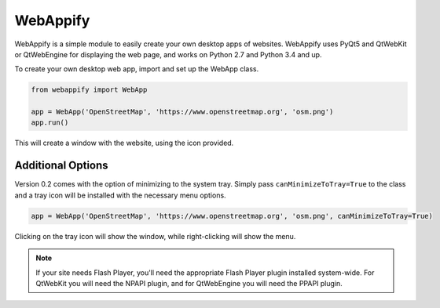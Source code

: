 WebAppify
=========

WebAppify is a simple module to easily create your own desktop apps of websites. WebAppify uses PyQt5 and QtWebKit or
QtWebEngine for displaying the web page, and works on Python 2.7 and Python 3.4 and up.

To create your own desktop web app, import and set up the WebApp class.

.. code:: python

   from webappify import WebApp

   app = WebApp('OpenStreetMap', 'https://www.openstreetmap.org', 'osm.png')
   app.run()

This will create a window with the website, using the icon provided.

Additional Options
------------------

Version 0.2 comes with the option of minimizing to the system tray. Simply pass ``canMinimizeToTray=True`` to the class
and a tray icon will be installed with the necessary menu options.

.. code:: python

   app = WebApp('OpenStreetMap', 'https://www.openstreetmap.org', 'osm.png', canMinimizeToTray=True)

Clicking on the tray icon will show the window, while right-clicking will show the menu.

.. note::

   If your site needs Flash Player, you'll need the appropriate Flash Player plugin installed system-wide. For QtWebKit
   you will need the NPAPI plugin, and for QtWebEngine you will need the PPAPI plugin.


